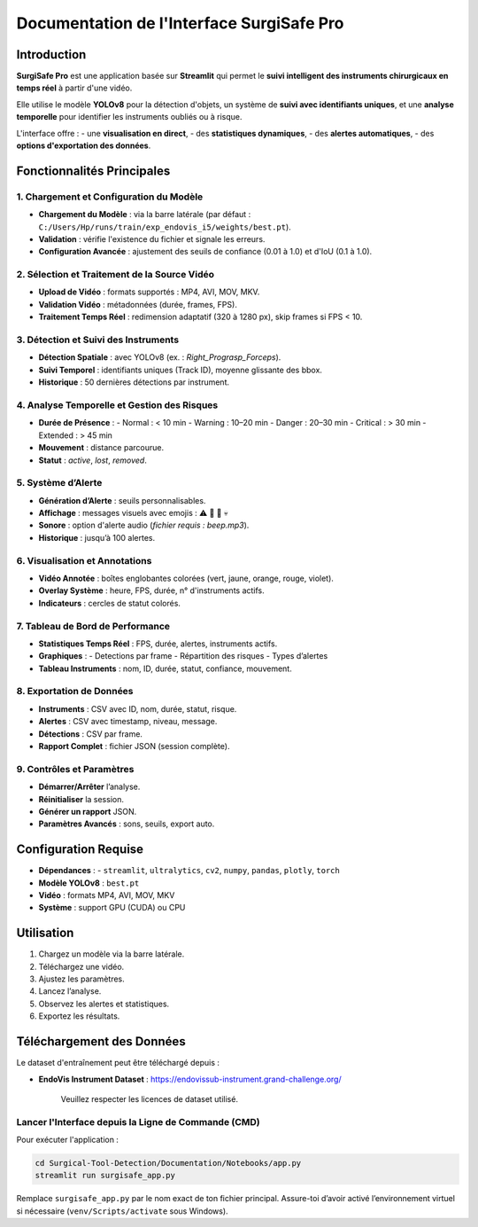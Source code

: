 ==============================
Documentation de l'Interface SurgiSafe Pro
==============================

.. image:: ../Images/SurgiSafe.png
   :align: center
   :alt: Logo SurgiSafe Pro

Introduction
============

**SurgiSafe Pro** est une application basée sur **Streamlit** qui permet le **suivi intelligent des instruments chirurgicaux en temps réel** à partir d'une vidéo.

Elle utilise le modèle **YOLOv8** pour la détection d'objets, un système de **suivi avec identifiants uniques**, et une **analyse temporelle** pour identifier les instruments oubliés ou à risque.

L'interface offre :
- une **visualisation en direct**,
- des **statistiques dynamiques**,
- des **alertes automatiques**,
- des **options d'exportation des données**.

.. image:: ../Images/interface.png
   :align: center
   :alt: Interface principale de SurgiSafe Pro

Fonctionnalités Principales
===========================

1. Chargement et Configuration du Modèle
----------------------------------------

- **Chargement du Modèle** : via la barre latérale (par défaut : ``C:/Users/Hp/runs/train/exp_endovis_i5/weights/best.pt``).
- **Validation** : vérifie l'existence du fichier et signale les erreurs.
- **Configuration Avancée** : ajustement des seuils de confiance (0.01 à 1.0) et d'IoU (0.1 à 1.0).

.. image:: ../Images/model.png
   :align: center
   :alt: Configuration du modèle YOLOv8

2. Sélection et Traitement de la Source Vidéo
---------------------------------------------

- **Upload de Vidéo** : formats supportés : MP4, AVI, MOV, MKV.
- **Validation Vidéo** : métadonnées (durée, frames, FPS).
- **Traitement Temps Réel** : redimension adaptatif (320 à 1280 px), skip frames si FPS < 10.

.. image:: ../Images/video.png
   :align: center
   :alt: Upload et lecture de la vidéo chirurgicale

3. Détection et Suivi des Instruments
-------------------------------------

- **Détection Spatiale** : avec YOLOv8 (ex. : *Right_Prograsp_Forceps*).
- **Suivi Temporel** : identifiants uniques (Track ID), moyenne glissante des bbox.
- **Historique** : 50 dernières détections par instrument.

.. image::Surgical-Tool-Detection/Documentation/Images/progr.png
   :align: center
   :alt: Détection et suivi des instruments chirurgicaux

4. Analyse Temporelle et Gestion des Risques
--------------------------------------------

- **Durée de Présence** :
  - Normal : < 10 min
  - Warning : 10–20 min
  - Danger : 20–30 min
  - Critical : > 30 min
  - Extended : > 45 min
- **Mouvement** : distance parcourue.
- **Statut** : *active*, *lost*, *removed*.

.. image:: Surgical-Tool-Detection/Documentation/Images/alerte.png
   :align: center
   :alt: Analyse temporelle des instruments et gestion des risques

5. Système d’Alerte
-------------------

- **Génération d’Alerte** : seuils personnalisables.
- **Affichage** : messages visuels avec emojis : ⚠️ 🔶 🚨 💀
- **Sonore** : option d'alerte audio (*fichier requis : beep.mp3*).
- **Historique** : jusqu’à 100 alertes.


6. Visualisation et Annotations
-------------------------------

- **Vidéo Annotée** : boîtes englobantes colorées (vert, jaune, orange, rouge, violet).
- **Overlay Système** : heure, FPS, durée, n° d'instruments actifs.
- **Indicateurs** : cercles de statut colorés.

.. image:: ../Images/story.png
   :align: center
   :alt: Visualisation annotée de la vidéo avec overlay dynamique

7. Tableau de Bord de Performance
---------------------------------

- **Statistiques Temps Réel** : FPS, durée, alertes, instruments actifs.
- **Graphiques** :
  - Detections par frame
  - Répartition des risques
  - Types d’alertes
- **Tableau Instruments** : nom, ID, durée, statut, confiance, mouvement.

.. image:: ../Images/diag.png
   :align: center
   :alt: Tableau de bord en temps réel avec graphiques

8. Exportation de Données
--------------------------

- **Instruments** : CSV avec ID, nom, durée, statut, risque.
- **Alertes** : CSV avec timestamp, niveau, message.
- **Détections** : CSV par frame.
- **Rapport Complet** : fichier JSON (session complète).


9. Contrôles et Paramètres
---------------------------

- **Démarrer/Arrêter** l’analyse.
- **Réinitialiser** la session.
- **Générer un rapport** JSON.
- **Paramètres Avancés** : sons, seuils, export auto.

.. image::../Images/control.png
   :align: center
   :alt: Commandes de contrôle et paramètres de session

Configuration Requise
=====================

- **Dépendances** :
  - ``streamlit``, ``ultralytics``, ``cv2``, ``numpy``, ``pandas``, ``plotly``, ``torch``
- **Modèle YOLOv8** : ``best.pt``
- **Vidéo** : formats MP4, AVI, MOV, MKV
- **Système** : support GPU (CUDA) ou CPU

Utilisation
===========

1. Chargez un modèle via la barre latérale.
2. Téléchargez une vidéo.
3. Ajustez les paramètres.
4. Lancez l’analyse.
5. Observez les alertes et statistiques.
6. Exportez les résultats.


Téléchargement des Données
===========================

Le dataset d'entraînement peut être téléchargé depuis :

- **EndoVis Instrument Dataset** : https://endovissub-instrument.grand-challenge.org/


   Veuillez respecter les licences de dataset utilisé.
Lancer l'Interface depuis la Ligne de Commande (CMD)
-----------------------------------------------------

Pour exécuter l'application :

.. code-block:: bash

   cd Surgical-Tool-Detection/Documentation/Notebooks/app.py
   streamlit run surgisafe_app.py

Remplace ``surgisafe_app.py`` par le nom exact de ton fichier principal.  
Assure-toi d’avoir activé l’environnement virtuel si nécessaire (``venv/Scripts/activate`` sous Windows).

